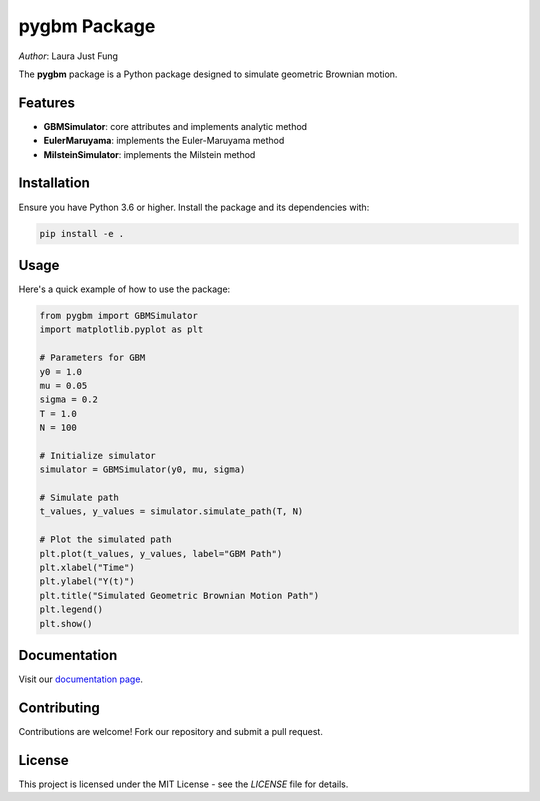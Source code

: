 .. notebook_test documentation master file, created by
   sphinx-quickstart on Sat Jul 25 11:56:56 2020.
   You can adapt this file completely to your liking, but it should at least
   contain the root `toctree` directive.

.. .. figure:: logo.jpg
..    :alt: Course Logo
..    :align: left
..    :width: 200px

pygbm Package
===============================================================================

| *Author*: Laura Just Fung

.. _pygbm_package:

The **pygbm** package is a Python package designed to simulate geometric Brownian motion.

Features
--------

- **GBMSimulator**: core attributes and implements analytic method
- **EulerMaruyama**: implements the Euler-Maruyama method
- **MilsteinSimulator**: implements the Milstein method

Installation
------------

Ensure you have Python 3.6 or higher. Install the package and its dependencies with:

.. code-block:: bash

    pip install -e .

Usage
-----

Here's a quick example of how to use the package:

.. code-block:: python

    from pygbm import GBMSimulator
    import matplotlib.pyplot as plt

    # Parameters for GBM
    y0 = 1.0
    mu = 0.05
    sigma = 0.2
    T = 1.0
    N = 100

    # Initialize simulator
    simulator = GBMSimulator(y0, mu, sigma)

    # Simulate path
    t_values, y_values = simulator.simulate_path(T, N)

    # Plot the simulated path
    plt.plot(t_values, y_values, label="GBM Path")
    plt.xlabel("Time")
    plt.ylabel("Y(t)")
    plt.title("Simulated Geometric Brownian Motion Path")
    plt.legend()
    plt.show()


Documentation
-------------

Visit our `documentation page <https://your-readthedocs-url-here>`_.

Contributing
------------

Contributions are welcome! Fork our repository and submit a pull request.

License
-------

This project is licensed under the MIT License - see the `LICENSE` file for details.


